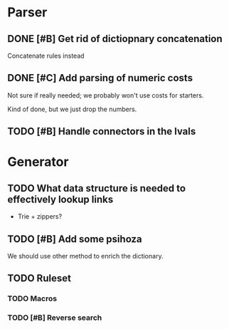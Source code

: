 * Parser
** DONE [#B] Get rid of dictiopnary concatenation
Concatenate rules instead
** DONE [#C] Add parsing of numeric costs
Not sure if really needed; we probably won't use costs for starters.

Kind of done, but we just drop the numbers.

** TODO [#B] Handle connectors in the lvals
* Generator
** TODO What data structure is needed to effectively lookup links
 - Trie + zippers?
** TODO [#B] Add some psihoza
We should use other method to enrich the dictionary.
** TODO Ruleset
*** TODO Macros
*** TODO [#B] Reverse search
